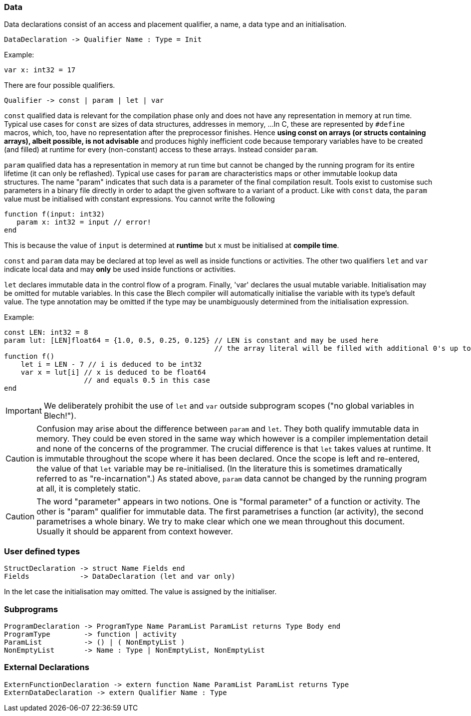 ifdef::env-github[]
:toc:
:sectnums:
:sectnumlevels: 1
:sectanchors: 

== Declarations
endif::[]

=== Data

Data declarations consist of an access and placement qualifier, a name, a data type and an initialisation.

 DataDeclaration -> Qualifier Name : Type = Init

Example:

 var x: int32 = 17

There are four possible qualifiers.

 Qualifier -> const | param | let | var
 
`const` qualified data is relevant for the compilation phase only and does not have any representation in memory at run time. 
Typical use cases for `const` are sizes of data structures, addresses in memory, ... 
In C, these are represented by `#define` macros, which, too, have no representation after the preprocessor finishes.
Hence *using const on arrays (or structs containing arrays), albeit possible, is not advisable* and produces highly inefficient code because temporary variables have to be created (and filled) at runtime for every (non-constant) access to these arrays.
Instead consider `param`.

`param` qualified data has a representation in memory at run time but cannot be changed by the running program for its entire lifetime (it can only be reflashed).
Typical use cases for `param` are characteristics maps or other immutable lookup data structures.
The name "param" indicates that such data is a parameter of the final compilation result.
Tools exist to customise such parameters in a binary file directly in order to adapt the given software to a variant of a product.
Like with `const` data, the `param` value must be initialised with constant expressions.
You cannot write the following

 function f(input: int32)
    param x: int32 = input // error!
 end

This is because the value of `input` is determined at *runtime* but `x` must be initialised at *compile time*.
// TODO: the following was meant to distinguish param from let but maybe more misleading in its current formulation
//Note, that `param` will occupy global static memory even when defined inside a function.
//This goes to say that, albeit possible, not all immutable data should be declared using `param`. Instead, data that is local to an activity or function should be declared using `let`.

`const` and `param` data may be declared at top level as well as inside functions or activities.
The other two qualifiers `let` and `var` indicate local data and may *only* be used inside functions or activities.

`let` declares immutable data in the control flow of a program.
Finally, 'var' declares the usual mutable variable.
Initialisation may be omitted for mutable variables. In this case the Blech compiler will automatically initialise the variable with its type's default value.
The type annotation may be omitted if the type may be unambiguously determined from the initialisation expression.

Example:
[source]
----
const LEN: int32 = 8
param lut: [LEN]float64 = {1.0, 0.5, 0.25, 0.125} // LEN is constant and may be used here
                                                  // the array literal will be filled with additional 0's up to length LEN.
function f()
    let i = LEN - 7 // i is deduced to be int32
    var x = lut[i] // x is deduced to be float64
                   // and equals 0.5 in this case
end
----

[IMPORTANT]
We deliberately prohibit the use of `let` and `var` outside subprogram scopes ("no global variables in Blech!").

[CAUTION]
Confusion may arise about the difference between `param` and `let`.
They both qualify immutable data in memory.
They could be even stored in the same way which however is a compiler implementation detail and none of the concerns of the programmer.
The crucial difference is that `let` takes values at runtime.
It is immutable throughout the scope where it has been declared.
Once the scope is left and re-entered, the value of that `let` variable may be re-initialised. (In the literature this is sometimes dramatically referred to as "re-incarnation".)
As stated above, ```param``` data cannot be changed by the running program at all, it is completely static.

[CAUTION]
The word "parameter" appears in two notions. One is "formal parameter" of a function or activity.
The other is "param" qualifier for immutable data.
The first parametrises a function (ar activity), the second parametrises a whole binary.
We try to make clear which one we mean throughout this document. Usually it should be apparent from context however.

=== User defined types

 StructDeclaration -> struct Name Fields end
 Fields            -> DataDeclaration (let and var only)

In the let case the initialisation may omitted.
The value is assigned by the initialiser.

=== Subprograms

 ProgramDeclaration -> ProgramType Name ParamList ParamList returns Type Body end
 ProgramType        -> function | activity
 ParamList          -> () | ( NonEmptyList )
 NonEmptyList       -> Name : Type | NonEmptyList, NonEmptyList

=== External Declarations

 ExternFunctionDeclaration -> extern function Name ParamList ParamList returns Type
 ExternDataDeclaration -> extern Qualifier Name : Type